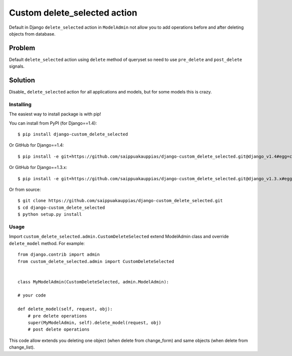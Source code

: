 ======================
Custom delete_selected action
======================

Default in Django ``delete_selected`` action in ``ModelAdmin`` not allow
you to add operations before and after deleting objects from database. 


----------
Problem
----------

Default ``delete_selected`` action using ``delete`` method of queryset
so need to use ``pre_delete`` and ``post_delete`` signals.


----------
Solution
----------

Disable_ ``delete_selected`` action for all applications and
models, but for some models this is crazy.


Installing
==========

The easiest way to install package is with pip!

You can install from PyPI (for Django==1.4)::

    $ pip install django-custom_delete_selected

Or GitHub for Django==1.4::

    $ pip install -e git+https://github.com/saippuakauppias/django-custom_delete_selected.git@django_v1.4#egg=custom_delete_selected

Or GitHub for Django==1.3.x::

    $ pip install -e git+https://github.com/saippuakauppias/django-custom_delete_selected.git@django_v1.3.x#egg=custom_delete_selected

Or from source::

    $ git clone https://github.com/saippuakauppias/django-custom_delete_selected.git
    $ cd django-custom_delete_selected
    $ python setup.py install


Usage
==========

Import ``custom_delete_selected.admin.CustomDeleteSelected`` extend 
ModelAdmin class and override ``delete_model`` method. 
For example::

    from django.contrib import admin
    from custom_delete_selected.admin import CustomDeleteSelected
    
    
    class MyModelAdmin(CustomDeleteSelected, admin.ModelAdmin):
    
    # your code
    
    def delete_model(self, request, obj):
        # pre delete operations
        super(MyModelAdmin, self).delete_model(request, obj)
        # post delete operations

This code allow extends you deleting one object (when delete from change_form)
and same objects (when delete from change_list).


.. Disable_ https://docs.djangoproject.com/en/1.3/ref/contrib/admin/actions/#django.contrib.admin.AdminSite.disable_action